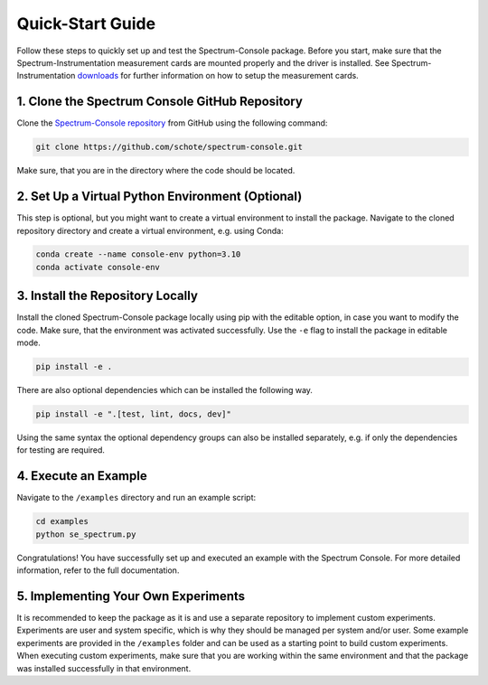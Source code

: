 .. _quick-start:

Quick-Start Guide
=================

Follow these steps to quickly set up and test the Spectrum-Console package.
Before you start, make sure that the Spectrum-Instrumentation measurement cards are mounted properly and the driver is installed.
See Spectrum-Instrumentation `downloads <https://spectrum-instrumentation.com/support/downloads.php>`_ for further information on how to setup the measurement cards.

1. Clone the Spectrum Console GitHub Repository
~~~~~~~~~~~~~~~~~~~~~~~~~~~~~~~~~~~~~~~~~~~~~~~
Clone the `Spectrum-Console repository <https://github.com/schote/spectrum-console>`_ from GitHub using the following command:

.. code-block:: bash

   git clone https://github.com/schote/spectrum-console.git

Make sure, that you are in the directory where the code should be located.

2. Set Up a Virtual Python Environment (Optional)
~~~~~~~~~~~~~~~~~~~~~~~~~~~~~~~~~~~~~~~~~~~~~~~~~
This step is optional, but you might want to create a virtual environment to install the package.
Navigate to the cloned repository directory and create a virtual environment, e.g. using Conda:

.. code-block:: bash

   conda create --name console-env python=3.10
   conda activate console-env

3. Install the Repository Locally
~~~~~~~~~~~~~~~~~~~~~~~~~~~~~~~~~~
Install the cloned Spectrum-Console package locally using pip with the editable option, in case you want to modify the code.
Make sure, that the environment was activated successfully. 
Use the ``-e`` flag to install the package in editable mode.

.. code-block:: bash

   pip install -e .

There are also optional dependencies which can be installed the following way.

.. code-block:: bash
   
   pip install -e ".[test, lint, docs, dev]"

Using the same syntax the optional dependency groups can also be installed separately, e.g. if only the dependencies for testing are required.

4. Execute an Example
~~~~~~~~~~~~~~~~~~~~~
Navigate to the ``/examples`` directory and run an example script:

.. code-block:: bash

   cd examples
   python se_spectrum.py

Congratulations! You have successfully set up and executed an example with the Spectrum Console. For more detailed information, refer to the full documentation.


5. Implementing Your Own Experiments
~~~~~~~~~~~~~~~~~~~~~~~~~~~~~~~~~~~~

It is recommended to keep the package as it is and use a separate repository to implement custom experiments.
Experiments are user and system specific, which is why they should be managed per system and/or user.
Some example experiments are provided in the ``/examples`` folder and can be used as a starting point to build custom experiments.
When executing custom experiments, make sure that you are working within the same environment and that the package was installed successfully in that environment.
